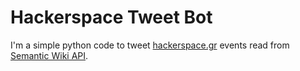 * Hackerspace Tweet Bot

I'm a simple python code to tweet [[http://www.hackerspace.gr][hackerspace.gr]] events read from
[[http://www.mediawiki.org/wiki/Extension:SMWAskAPI][Semantic Wiki API]].
